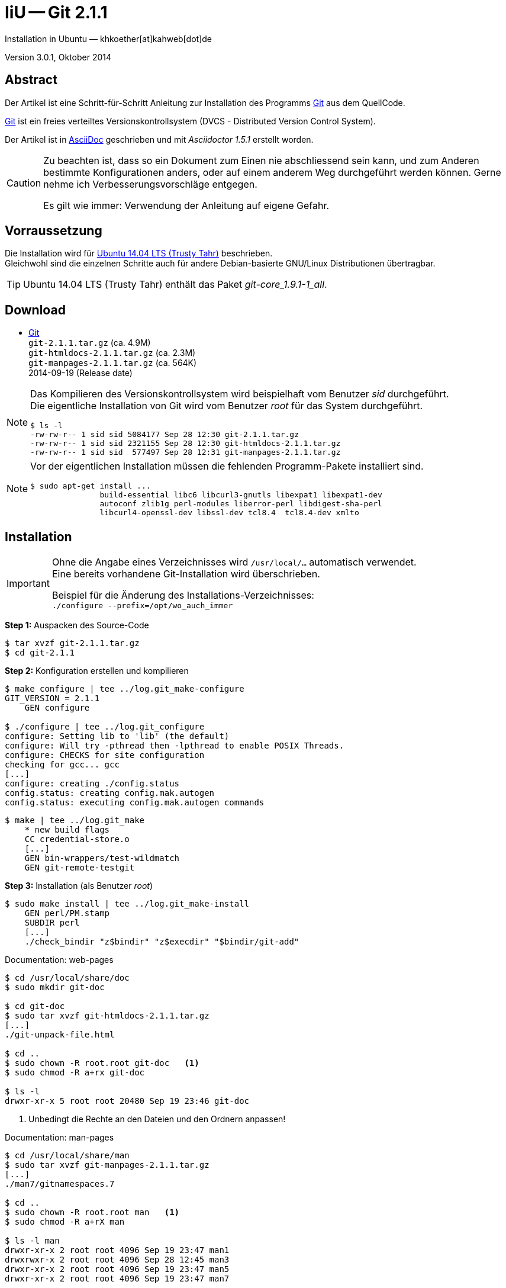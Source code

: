IiU -- Git 2.1.1
================
Installation in Ubuntu — khkoether[at]kahweb[dot]de

:icons:
:Author Initials: khk
:creativecommons-url: http://creativecommons.org/licenses/by/4.0/deed.de
:mit-url:             http://opensource.org/licenses/mit-license.php  
:ubuntu-url:          http://www.ubuntu.com/
:asciidoctor-url:     http://asciidoctor.org/
:asciidoctordocs-url: http://asciidoctor.org/docs/

:git-url:             http://git-scm.com/
:git-download-url:    https://www.kernel.org/pub/software/scm/git/
:git-version: 2.1.1

Version 3.0.1, Oktober 2014


Abstract
--------
Der Artikel ist eine Schritt-für-Schritt Anleitung zur Installation 
des Programms {git-url}[Git] aus dem QuellCode.
 
{git-url}[Git] ist ein freies verteiltes Versionskontrollsystem 
(DVCS - Distributed Version Control System).

Der Artikel ist in {asciidoctordocs-url}[AsciiDoc] geschrieben 
und mit _Asciidoctor 1.5.1_ erstellt worden.

[CAUTION]
====
Zu beachten ist, dass so ein Dokument zum Einen nie abschliessend 
sein kann, und zum Anderen bestimmte Konfigurationen anders, oder 
auf einem anderem Weg durchgeführt werden können. 
Gerne nehme ich Verbesserungsvorschläge entgegen.

Es gilt wie immer: Verwendung der Anleitung auf eigene Gefahr.
====


Vorraussetzung
--------------
Die Installation wird für {ubuntu-url}[Ubuntu 14.04 LTS (Trusty Tahr)] 
beschrieben. +
Gleichwohl sind die einzelnen Schritte auch für 
andere Debian-basierte GNU/Linux Distributionen übertragbar.

[TIP]
====
Ubuntu 14.04 LTS (Trusty Tahr) enthält das Paket _git-core_1.9.1-1_all_.
====


Download
--------
* {git-download-url}[Git] +    
  +git-{git-version}.tar.gz+  (ca. 4.9M) +
  +git-htmldocs-{git-version}.tar.gz+  (ca. 2.3M) +
  +git-manpages-{git-version}.tar.gz+  (ca. 564K) +
  2014-09-19 (Release date)
  
[NOTE] 
====
Das Kompilieren des Versionskontrollsystem wird beispielhaft vom Benutzer 'sid' 
durchgeführt. +
Die eigentliche Installation von Git wird vom  
Benutzer 'root' für das System durchgeführt.
----
$ ls -l
-rw-rw-r-- 1 sid sid 5084177 Sep 28 12:30 git-2.1.1.tar.gz
-rw-rw-r-- 1 sid sid 2321155 Sep 28 12:30 git-htmldocs-2.1.1.tar.gz
-rw-rw-r-- 1 sid sid  577497 Sep 28 12:31 git-manpages-2.1.1.tar.gz
----
====

[NOTE] 
====
Vor der eigentlichen Installation müssen die fehlenden 
Programm-Pakete installiert sind.
----
$ sudo apt-get install ... 
               build-essential libc6 libcurl3-gnutls libexpat1 libexpat1-dev 
               autoconf zlib1g perl-modules liberror-perl libdigest-sha-perl 
               libcurl4-openssl-dev libssl-dev tcl8.4  tcl8.4-dev xmlto
----
====


Installation
------------
[IMPORTANT]
====
Ohne die Angabe eines Verzeichnisses wird +/usr/local/...+ automatisch verwendet. +
Eine bereits vorhandene Git-Installation wird überschrieben. 
 
Beispiel für die Änderung des Installations-Verzeichnisses: +
+./configure --prefix=/opt/wo_auch_immer+
====

*Step 1:* Auspacken des Source-Code
----
$ tar xvzf git-2.1.1.tar.gz
$ cd git-2.1.1
----

*Step 2:* Konfiguration erstellen und kompilieren
----
$ make configure | tee ../log.git_make-configure
GIT_VERSION = 2.1.1
    GEN configure

$ ./configure | tee ../log.git_configure
configure: Setting lib to 'lib' (the default)
configure: Will try -pthread then -lpthread to enable POSIX Threads.
configure: CHECKS for site configuration
checking for gcc... gcc
[...]
configure: creating ./config.status
config.status: creating config.mak.autogen
config.status: executing config.mak.autogen commands
----

----
$ make | tee ../log.git_make
    * new build flags
    CC credential-store.o
    [...]
    GEN bin-wrappers/test-wildmatch
    GEN git-remote-testgit
----

*Step 3:* Installation (als Benutzer 'root')
----
$ sudo make install | tee ../log.git_make-install
    GEN perl/PM.stamp
    SUBDIR perl
    [...]
    ./check_bindir "z$bindir" "z$execdir" "$bindir/git-add"
----

.Documentation: web-pages
----
$ cd /usr/local/share/doc
$ sudo mkdir git-doc

$ cd git-doc
$ sudo tar xvzf git-htmldocs-2.1.1.tar.gz
[...]
./git-unpack-file.html

$ cd ..
$ sudo chown -R root.root git-doc   <1>
$ sudo chmod -R a+rx git-doc

$ ls -l 
drwxr-xr-x 5 root root 20480 Sep 19 23:46 git-doc
----
<1> Unbedingt die Rechte an den Dateien und den Ordnern anpassen!

.Documentation: man-pages
----
$ cd /usr/local/share/man  
$ sudo tar xvzf git-manpages-2.1.1.tar.gz 
[...]
./man7/gitnamespaces.7

$ cd ..
$ sudo chown -R root.root man   <1>
$ sudo chmod -R a+rX man

$ ls -l man
drwxr-xr-x 2 root root 4096 Sep 19 23:47 man1
drwxrwxr-x 2 root root 4096 Sep 28 12:45 man3
drwxr-xr-x 2 root root 4096 Sep 19 23:47 man5
drwxr-xr-x 2 root root 4096 Sep 19 23:47 man7
----
<1> Unbedingt die Rechte an den Dateien und den Ordnern anpassen!

*Step 4:* Installation verifizieren
----
$ cd /usr/local/bin
$ ls -l git*
-rwxr-xr-x 112 root root 8932152 Sep 28 12:45 git
-rwxr-xr-x   2 root root  162423 Sep 28 12:45 git-cvsserver
-rwxr-xr-x   1 root root  346039 Sep 28 12:45 gitk
-rwxr-xr-x 112 root root 8932152 Sep 28 12:45 git-receive-pack
-rwxr-xr-x   2 root root 4343267 Sep 28 12:45 git-shell
-rwxr-xr-x 112 root root 8932152 Sep 28 12:45 git-upload-archive
-rwxr-xr-x   2 root root 4428545 Sep 28 12:45 git-upload-pack
----

----
$ man git 
GIT(1)                            Git Manual                            GIT(1)

NAME
       git - the stupid content tracker

SYNOPSIS
       git [--version] [--help] [-c <name>=<value>]
           [--exec-path[=<path>]] [--html-path] [--man-path] [--info-path]
           [-p|--paginate|--no-pager] [--no-replace-objects] [--bare]
           [--git-dir=<path>] [--work-tree=<path>] [--namespace=<name>]
           <command> [<args>]

DESCRIPTION
       Git is a fast, scalable, distributed revision control system with an
       unusually rich command set that provides both high-level operations and
       full access to internals.

       See gittutorial(7) to get started, then see Everyday Git[1] for a
       useful minimum set of commands. The Git User’s Manual[2] has a more
       in-depth introduction.

       After you mastered the basic concepts, you can come back to this page
       to learn what commands Git offers. You can learn more about individual
       Git commands with "git help command". gitcli(7) manual page gives you
       an overview of the command-line command syntax.

       Formatted and hyperlinked version of the latest Git documentation can
       be viewed at http://git-htmldocs.googlecode.com/git/git.html.

[...]

AUTHORS
       Git was started by Linus Torvalds, and is currently maintained by Junio
       C Hamano. Numerous contributions have come from the Git mailing list
       <git@vger.kernel.org[6]>.
       http://www.openhub.net/p/git/contributors/summary gives you a more
       complete list of contributors.

       If you have a clone of git.git itself, the output of git-shortlog(1)
       and git-blame(1) can show you the authors for specific parts of the
       project.

REPORTING BUGS
       Report bugs to the Git mailing list <git@vger.kernel.org[6]> where the
       development and maintenance is primarily done. You do not have to be
       subscribed to the list to send a message there.

SEE ALSO
       gittutorial(7), gittutorial-2(7), Everyday Git[1], gitcvs-migration(7),
       gitglossary(7), gitcore-tutorial(7), gitcli(7), The Git User’s
       Manual[2], gitworkflows(7)

GIT
       Part of the git(1) suite

NOTES
        1. Everyday Git
           file:///usr/local/share/doc/git-doc/everyday.html

        2. Git User’s Manual
           file:///usr/local/share/doc/git-doc/user-manual.html

        3. git concepts chapter of the user-manual
           file:///usr/local/share/doc/git-doc/user-manual.html#git-concepts

        4. howto
           file:///usr/local/share/doc/git-doc/howto-index.html

        5. GIT API documentation
           file:///usr/local/share/doc/git-doc/technical/api-index.html

        6. git@vger.kernel.org
           mailto:git@vger.kernel.org

Git 2.1.1                         09/19/2014                            GIT(1)
----
 
----
$ man gitk 
GITK(1)                           Git Manual                           GITK(1)

NAME
       gitk - The git repository browser

SYNOPSIS
       gitk [<option>...] [<revs>] [--] [<path>...]

DESCRIPTION
       Displays changes in a repository or a selected set of commits. This
       includes visualizing the commit graph, showing information related to
       each commit, and the files in the trees of each revision.

[...]

HISTORY
       Gitk was the first graphical repository browser. It’s written in tcl/tk
       and started off in a separate repository but was later merged into the
       main Git repository.

SEE ALSO
       qgit(1)
           A repository browser written in C++ using Qt.

       gitview(1)
           A repository browser written in Python using Gtk. It’s based on
           bzrk(1) and distributed in the contrib area of the Git repository.

       tig(1)
           A minimal repository browser and Git tool output highlighter
           written in C using Ncurses.

GIT
       Part of the git(1) suite

Git 2.1.1                         09/19/2014                           GITK(1)
----

----
$ find /usr/local -type d -cmin -10
/usr/local/share/gitweb
/usr/local/share/gitweb/static
/usr/local/share/git-core/templates
/usr/local/share/git-core/templates/hooks
/usr/local/share/git-core/templates/info
/usr/local/share/git-core/templates/branches
/usr/local/share/locale
/usr/local/share/locale/ca
/usr/local/share/locale/ca/LC_MESSAGES
/usr/local/share/locale/it
/usr/local/share/locale/it/LC_MESSAGES
/usr/local/share/locale/vi
/usr/local/share/locale/vi/LC_MESSAGES
/usr/local/share/locale/de
/usr/local/share/locale/de/LC_MESSAGES
/usr/local/share/locale/pt_PT
/usr/local/share/locale/pt_PT/LC_MESSAGES
/usr/local/share/locale/sv
/usr/local/share/locale/sv/LC_MESSAGES
/usr/local/share/locale/fr
/usr/local/share/locale/fr/LC_MESSAGES
/usr/local/share/locale/is
/usr/local/share/locale/is/LC_MESSAGES
/usr/local/share/locale/bg
/usr/local/share/locale/bg/LC_MESSAGES
/usr/local/share/locale/zh_CN
/usr/local/share/locale/zh_CN/LC_MESSAGES
/usr/local/share/perl/5.18.2/Git
/usr/local/share/perl/5.18.2/Git/SVN
/usr/local/share/git-gui/lib
/usr/local/share/git-gui/lib/msgs
/usr/local/share/gitk/lib/msgs
/usr/local/share/man
/usr/local/share/man/man1
/usr/local/share/man/man3
/usr/local/share/man/man5
/usr/local/share/man/man7
/usr/local/share/doc
/usr/local/share/doc/git-doc
/usr/local/share/doc/git-doc/RelNotes
/usr/local/share/doc/git-doc/howto
/usr/local/share/doc/git-doc/technical
/usr/local/libexec/git-core
/usr/local/libexec/git-core/mergetools
/usr/local/bin
----

*Step 5:* Dokumentation (local)

.git(1) Manual Page 
Browser> file:///usr/local/share/doc/git-doc/index.html

.gittutorial(7) Manual Page 
Browser> file:///usr/local/share/doc/git-doc/gittutorial.html

.gittutorial-2(7) Manual Page 
Browser> file:///usr/local/share/doc/git-doc/gittutorial-2.html

.Everyday GIT With 20 Commands Or So
Browser> file:///usr/local/share/doc/git-doc/everyday.html

.gitglossary(7) Manual Page 
Browser> file:///usr/local/share/doc/git-doc/gitglossary.html

.gitcore-tutorial(7) Manual Page 
Browser> file:///usr/local/share/doc/git-doc/gitcore-tutorial.html

.gitcli(7) Manual Page 
Browser> file:///usr/local/share/doc/git-doc/gitcli.html

.Git User’s Manual (for version 1.5.3 or newer)
Browser> file:///usr/local/share/doc/git-doc/user-manual.html

.gitworkflows(7) Manual Page 
Browser> file:///usr/local/share/doc/git-doc/gitworkflows.html

.git-config(1) Manual Page 
Browser> file:///usr/local/share/doc/git-doc/git-config.html


Anhang
------
Script zum Installieren von Git {git-version} (ohne weitere Erläuterung).
Die Dokumentation wird mit diesem Script _nicht_ installiert.

.Datei: +git-install.sh+
----
#!/bin/bash
#
ME=make_git
NAME=git-2.1.1

ls -l git*.tar.gz
echo 

echo "Git-Installation fortsetzen (j/n)"
read dummy
case $dummy in
  j|J|y|Y) echo "Installation wird fortgesetzt."
           ;;
  *) echo "Installation wird abgebrochen."
     exit 1
     ;;
esac

echo 
echo "Source auspacken ..."
tar xvzf ${NAME}.tar.gz
cd ${NAME}

echo 
echo "Source übersetzen ..."
make configure | tee ../log.git_make-configure
./configure | tee ../log.git_configure
make | tee ../log.git_make

echo
echo "Git installieren"
sudo make install | tee ../log.git_make-install

echo "Dokumentation fehlt!" 

echo
cd /usr/local/bin
ls -l git*

echo 
echo "$ME: Ende."
----
